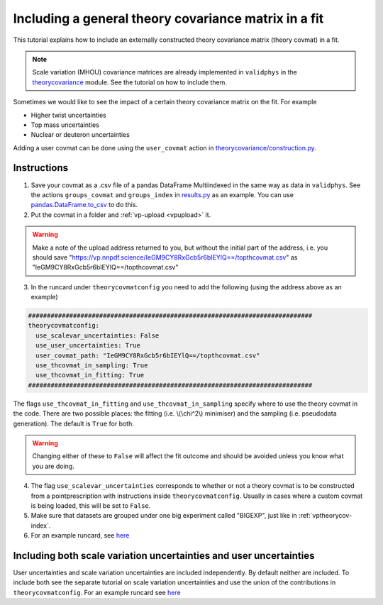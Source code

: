 Including a general theory covariance matrix in a fit
=====================================================
This tutorial explains how to include an externally constructed theory covariance
matrix (theory covmat) in a fit.

.. note::
   Scale variation (MHOU) covariance matrices are already implemented in ``validphys``
   in the `theorycovariance <https://github.com/NNPDF/nnpdf/tree/master/validphys2/src/validphys/theorycovariance/>`_ module.
   See the tutorial on how to include them.

Sometimes we would like to see the impact of a certain theory covariance matrix
on the fit. For example

-  Higher twist uncertainties
-  Top mass uncertainties
-  Nuclear or deuteron uncertainties

Adding a user covmat can be done using the ``user_covmat`` action in
`theorycovariance/construction.py <https://github.com/NNPDF/nnpdf/tree/master/validphys2/src/validphys/theorycovariance/construction.py>`_.

Instructions
------------
1. Save your covmat as a .csv file of a pandas DataFrame Multiindexed
   in the same way as data in ``validphys``. See the actions ``groups_covmat`` and
   ``groups_index``
   in `results.py <https://github.com/NNPDF/nnpdf/tree/master/validphys2/src/validphys/results.py>`_ as an example. You can use
   `pandas.DataFrame.to_csv <https://pandas.pydata.org/pandas-docs/stable/reference/api/pandas.DataFrame.to_csv.html>`_ to do this.

2. Put the covmat in a folder and :ref:`vp-upload <vpupload>` it.

.. warning::
    Make a note of the upload address returned to you, but without the initial
    part of the address, i.e. you should save
    "https://vp.nnpdf.science/IeGM9CY8RxGcb5r6bIEYlQ==/topthcovmat.csv"
    as "IeGM9CY8RxGcb5r6bIEYlQ==/topthcovmat.csv"

3. In the runcard under ``theorycovmatconfig`` you need to add the
   following (using the address above as an example)

.. code:: yaml

    ############################################################################
    theorycovmatconfig:
      use_scalevar_uncertainties: False
      use_user_uncertainties: True
      user_covmat_path: "IeGM9CY8RxGcb5r6bIEYlQ==/topthcovmat.csv"
      use_thcovmat_in_sampling: True
      use_thcovmat_in_fitting: True
    ############################################################################

The flags ``use_thcovmat_in_fitting`` and ``use_thcovmat_in_sampling`` specify
where to use the theory covmat in the code. There are two possible places:
the fitting (i.e. \\(\\chi^2\\) minimiser) and the sampling (i.e. pseudodata
generation). The default is ``True`` for both.

.. warning::
      Changing either of these to ``False`` will affect the fit outcome and should
      be avoided unless you know what you are doing.


4. The flag ``use_scalevar_uncertainties``  corresponds to whether or not a
   theory covmat is to be constructed from a pointprescription with instructions
   inside ``theorycovmatconfig``. Usually in cases where a custom covmat is
   being loaded, this will be set to ``False``.

5. Make sure that datasets are grouped under one big experiment called "BIGEXP",
   just like in :ref:`vptheorycov-index`.

6. For an example runcard, see `here <https://github.com/NNPDF/nnpdf/tree/master/validphys2/examples/fit_with_user_covmat.yaml.>`_


Including both scale variation uncertainties and user uncertainties
-------------------------------------------------------------------
User uncertainties and scale variation uncertainties are included independently.
By default neither are included. To include both
see the separate tutorial on scale variation uncertainties and use the
union of the contributions in ``theorycovmatconfig``.	For an example runcard see `here <https://github.com/NNPDF/nnpdf/tree/master/validphys2/examples/fit_with_sv_and_user_covmat.yaml.>`_
